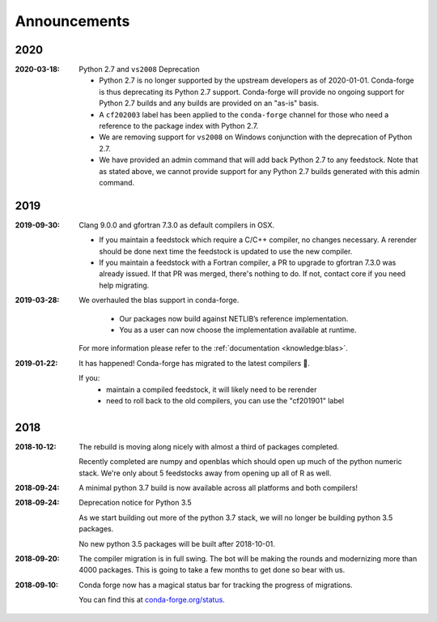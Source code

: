 Announcements
=============

2020
----

:2020-03-18: Python 2.7 and ``vs2008`` Deprecation

   - Python 2.7 is no longer supported by the upstream developers as of 2020-01-01.
     Conda-forge is thus deprecating its Python 2.7 support. Conda-forge will provide
     no ongoing support for Python 2.7 builds and any builds are provided on an "as-is" basis.
   - A ``cf202003`` label has been applied to the ``conda-forge`` channel for those
     who need a reference to the package index with Python 2.7.
   - We are removing support for ``vs2008`` on Windows conjunction with the deprecation
     of Python 2.7.
   - We have provided an admin command that will add back Python 2.7 to any feedstock.
     Note that as stated above, we cannot provide support for any Python 2.7 builds
     generated with this admin command.

2019
----

:2019-09-30: Clang 9.0.0 and gfortran 7.3.0 as default compilers in OSX.

   - If you maintain a feedstock which require a C/C++ compiler, no changes necessary. A rerender
     should be done next time the feedstock is updated to use the new compiler.
   - If you maintain a feedstock with a Fortran compiler, a PR to upgrade to gfortran 7.3.0 was
     already issued. If that PR was merged, there's nothing to do. If not, contact core if you
     need help migrating.

:2019-03-28: We overhauled the blas support in conda-forge.

   - Our packages now build against NETLIB’s reference implementation.
   - You as a user can now choose the implementation available at runtime.

  For more information please refer to the :ref:`documentation <knowledge:blas>`.


:2019‑01‑22: It has happened! Conda-forge has migrated to the latest compilers 🎉.

    If you:
      * maintain a compiled feedstock, it will likely need to be rerender
      * need to roll back to the old compilers, you can use the "cf201901" label

2018
----

:2018‑10‑12: The rebuild is moving along nicely with almost a third of packages completed.

    Recently completed are numpy and openblas which should open up much of the python numeric stack.
    We're only about 5 feedstocks away from opening up all of R as well.

:2018‑09‑24: A minimal python 3.7 build is now available across all platforms and both compilers!

:2018‑09‑24:  Deprecation notice for Python 3.5

    As we start building out more of the python 3.7 stack, we will no longer be building
    python 3.5 packages.

    No new python 3.5 packages will be built after 2018-10-01.

:2018‑09‑20:  The compiler migration is in full swing.  The bot will be making the rounds and
    modernizing more than 4000 packages.  This is going to take a few months to get done so
    bear with us.

:2018‑09‑10: Conda forge now has a magical status bar for tracking the progress of migrations.

    You can find this at `conda-forge.org/status <https://conda-forge.org/status>`_.
